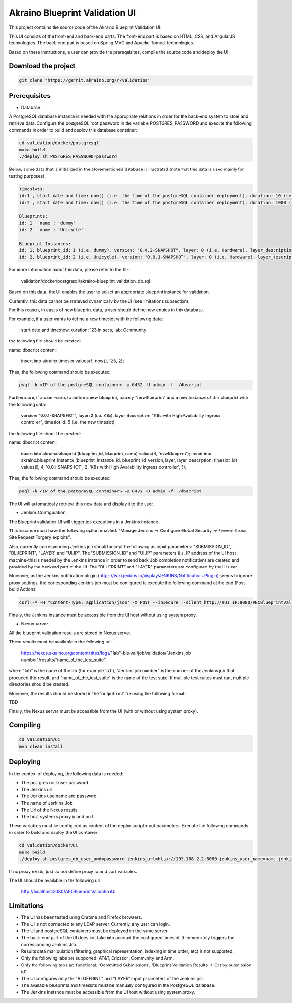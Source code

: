 
Akraino Blueprint Validation UI
========

This project contains the source code of the Akraino Blueprint Validation UI.

This UI consists of the front-end and back-end parts.
The front-end part is based on HTML, CSS, and AngularJS technologies.
The back-end part is based on Spring MVC and Apache Tomcat technologies.

Based on these instructions, a user can provide the prerequisites, compile the source code and deploy the UI.

Download the project
--------------------

.. code-block:: console

    git clone "https://gerrit.akraino.org/r/validation"

Prerequisites
---------------

- Database

A PostgreSQL database instance is needed with the appropriate relations in order for the back-end system to store and retrieve data.
Configure the postgreSQL root password in the variable POSTGRES_PASSWORD and execute the following commands in order to build and deploy this database container:

.. code-block:: console

    cd validation/docker/postgresql
    make build
    ./deploy.sh POSTGRES_PASSWORD=password

Below, some data that is initialized in the aforementioned database is illustrated (note that this data is used mainly for testing purposes):

.. code-block:: console

    Timeslots:
    id:1 , start date and time: now() (i.e. the time of the postgreSQL container deployment), duration: 10 (sec), lab: 0 (i.e. AT&T)
    id:2 , start date and time: now() (i.e. the time of the postgreSQL container deployment), duration: 1000 (sec), lab: 0 (i.e. AT&T)

    Blueprints:
    id: 1 , name : 'dummy'
    id: 2 , name : 'Unicycle'

    Blueprint Instances:
    id: 1, blueprint_id: 1 (i.e. dummy), version: "0.0.2-SNAPSHOT", layer: 0 (i.e. Hardware), layer_description: "Dell Hardware", timeslot id: 1
    id: 2, blueprint_id: 2 (i.e. Unicycle), version: "0.0.1-SNAPSHOT", layer: 0 (i.e. Hardware), layer_description: "Dell Hardware", timeslot id: 2

For more information about this data, please refer to the file:

    validation/docker/postgresql/akraino-blueprint_validation_db.sql

Based on this data, the UI enables the user to select an appropriate blueprint instance for validation.

Currently, this data cannot be retrieved dynamically by the UI (see limitations subsection).

For this reason, in cases of new blueprint data, a user should define new entries in this database.

For example, if a user wants to define a new timeslot with the following data:

    start date and time:now, duration: 123 in secs, lab: Community

the following file should be created:

name: dbscript
content:
    insert into akraino.timeslot values(5, now(), 123, 2);

Then, the following command should be executed:

.. code-block:: console

    psql -h <IP of the postgreSQL container> -p 6432 -U admin -f ./dbscript

Furthermore, if a user wants to define a new blueprint, namely "newBlueprint" and a new instance of this blueprint with the following data:

    version: "0.0.1-SNAPSHOT", layer: 2 (i.e. K8s), layer_description: "K8s with High Availability Ingress controller", timeslot id: 5 (i.e. the new timeslot)

the following file should be created:

name: dbscript
content:
    insert into akraino.blueprint (blueprint_id, blueprint_name) values(4, 'newBlueprint');
    insert into akraino.blueprint_instance (blueprint_instance_id, blueprint_id, version, layer, layer_description, timeslot_id) values(6, 4, '0.0.1-SNAPSHOT', 2, 'K8s with High Availability Ingress controller', 5);

Then, the following command should be executed:

.. code-block:: console

    psql -h <IP of the postgreSQL container> -p 6432 -U admin -f ./dbscript

The UI will automatically retrieve this new data and display it to the user.

- Jenkins Configuration

The Blueprint validation UI will trigger job executions in a Jenkins instance.

This instance must have the following option enabled: "Manage Jenkins -> Configure Global Security -> Prevent Cross Site Request Forgery exploits".

Also, currently corresponding Jenkins job should accept the following as input parameters: "SUBMISSION_ID", "BLUEPRINT", "LAYER" and "UI_IP".
The "SUBMISSION_ID" and "UI_IP" parameters (i.e. IP address of the UI host machine-this is needed by the Jenkins instance in order to send back Job completion notification) are created and provided by the backend part of the UI.
The "BLUEPRINT" and "LAYER" parameters are configured by the UI user.

Moreover, as the Jenkins notification plugin (https://wiki.jenkins.io/display/JENKINS/Notification+Plugin) seems to ignore proxy settings, the corresponding Jenkins job must be configured to execute the following command at the end (Post-build Actions)

.. code-block:: console

    curl -v -H "Content-Type: application/json" -X POST --insecure --silent http://$UI_IP:8080/AECBlueprintValidationUI/api/jenkinsJobNotification/ --data '{"submissionId": "'"$SUBMISSION_ID"'" , "name":"'"$JOB_NAME"'", "buildNumber":"'"$BUILD_NUMBER"'"}'

Finally, the Jenkins instance must be accessible from the UI host without using system proxy.

- Nexus server

All the blueprint validation results are stored in Nexus server.

These results must be available in the following url:

    https://nexus.akraino.org/content/sites/logs/"lab"-blu-val/job/validation/"Jenkins job number"/results/"name_of_the_test_suite".

where "lab" is the name of the lab (for example 'att'), "Jenkins job number" is the number of the Jenkins job that produced this result, and "name_of_the_test_suite" is the name of the test suite.
If multiple test suites must run, multiple directories should be created.

Moreover, the results should be stored in the 'output.xml' file using the following format:

TBD

Finally, the Nexus server must be accessible from the UI (with or without using system proxy).


Compiling
---------

.. code-block:: console

    cd validation/ui
    mvn clean install

Deploying
---------

In the context of deploying, the following data is needed:

- The postgres root user password
- The Jenkins url
- The Jenkins username and password
- The name of Jenkins Job
- The Url of the Nexus results
- The host system's proxy ip and port

These variables must be configured as content of the deploy script input parameters. Execute the following commands in order to build and deploy the UI container:

.. code-block:: console

    cd validation/docker/ui
    make build
    ./deploy.sh postgres_db_user_pwd=password jenkins_url=http://192.168.2.2:8080 jenkins_user_name=name jenkins_user_pwd=jenkins_pwd jenkins_job_name=job1 nexus_results_url=https://nexus.akraino.org/content/sites/logs proxy_ip=172.28.40.9 proxy_port=3128

If no proxy exists, just do not define proxy ip and port variables.

The UI should be available in the following url:

    http://localhost:8080/AECBlueprintValidationUI

Limitations
-----------

- The UI has been tested using Chrome and Firefox browsers.
- The UI is not connected to any LDAP server. Currently, any user can login.
- The UI and postgreSQL containers must be deployed on the same server.
- The back-end part of the UI does not take into account the configured timeslot. It immediately triggers the corresponding Jenkins Job.
- Results data manipulation (filtering, graphical representation, indexing in time order, etc) is not supported.
- Only the following labs are supported: AT&T, Ericsson, Community and Arm.
- Only the following tabs are functional: 'Committed Submissions', 'Blueprint Validation Results -> Get by submission id'.
- The UI configures only the "BLUEPRINT" and "LAYER" input parameters of the Jenkins job.
- The available blueprints and timeslots must be manually configured in the PostgreSQL database.
- The Jenkins instance must be accessible from the UI host without using system proxy.